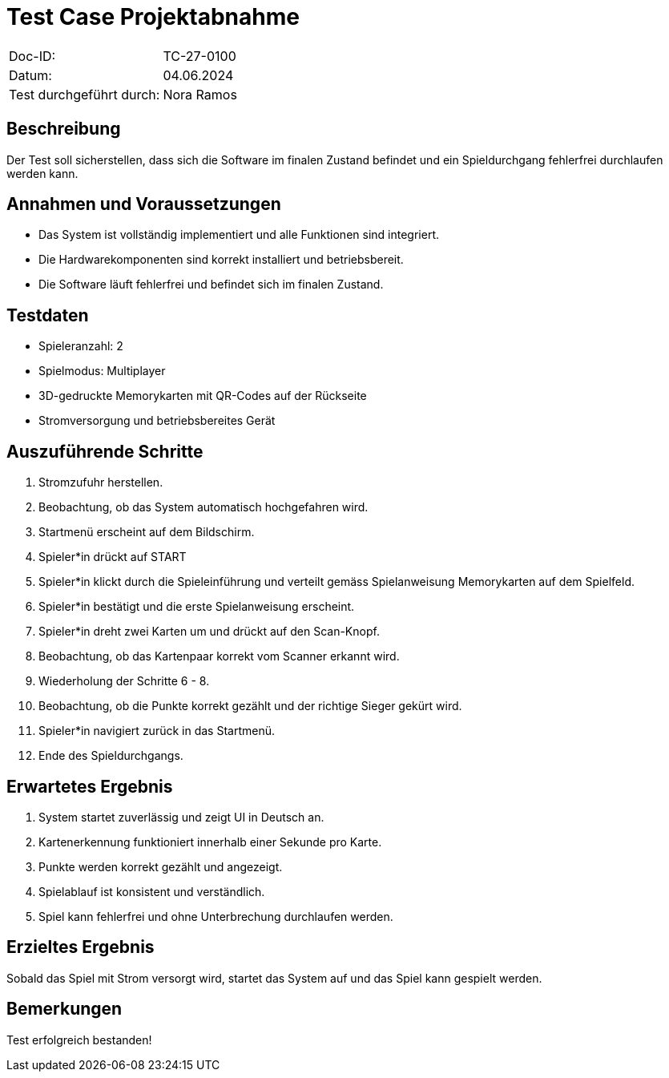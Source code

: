 = Test Case Projektabnahme

|===
|Doc-ID: | TC-27-0100
|Datum: | 04.06.2024
|Test durchgeführt durch: | Nora Ramos
|===

== Beschreibung

Der Test soll sicherstellen, dass sich die Software im finalen Zustand befindet und ein Spieldurchgang fehlerfrei durchlaufen werden kann.

== Annahmen und Voraussetzungen

- Das System ist vollständig implementiert und alle Funktionen sind integriert.

- Die Hardwarekomponenten sind korrekt installiert und betriebsbereit.

- Die Software läuft fehlerfrei und befindet sich im finalen Zustand.

== Testdaten

- Spieleranzahl: 2
- Spielmodus: Multiplayer
- 3D-gedruckte Memorykarten mit QR-Codes auf der Rückseite
- Stromversorgung und betriebsbereites Gerät

== Auszuführende Schritte

. Stromzufuhr herstellen.
. Beobachtung, ob das System automatisch hochgefahren wird.
. Startmenü erscheint auf dem Bildschirm.
. Spieler*in drückt auf START
. Spieler*in klickt durch die Spieleinführung und verteilt gemäss Spielanweisung Memorykarten auf dem Spielfeld.
. Spieler*in bestätigt und die erste Spielanweisung erscheint.
. Spieler*in dreht zwei Karten um und drückt auf den Scan-Knopf.
. Beobachtung, ob das Kartenpaar korrekt vom Scanner erkannt wird.
. Wiederholung der Schritte 6 - 8.
. Beobachtung, ob die Punkte korrekt gezählt und der richtige Sieger gekürt wird.
. Spieler*in navigiert zurück in das Startmenü.
. Ende des Spieldurchgangs.

== Erwartetes Ergebnis

. System startet zuverlässig und zeigt UI in Deutsch an.
. Kartenerkennung funktioniert innerhalb einer Sekunde pro Karte.
. Punkte werden korrekt gezählt und angezeigt.
. Spielablauf ist konsistent und verständlich.
. Spiel kann fehlerfrei und ohne Unterbrechung durchlaufen werden.

== Erzieltes Ergebnis

Sobald das Spiel mit Strom versorgt wird, startet das System auf und das Spiel kann gespielt werden.

== Bemerkungen

Test erfolgreich bestanden!